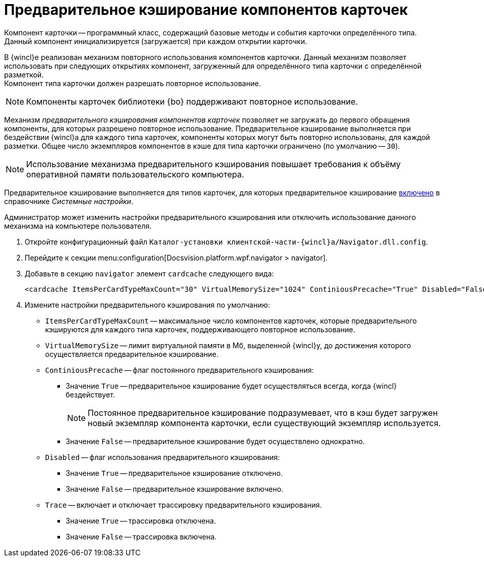 = Предварительное кэширование компонентов карточек

Компонент карточки -- программный класс, содержащий базовые методы и события карточки определённого типа. Данный компонент инициализируется (загружается) при каждом открытии карточки.

В {wincl}е реализован механизм повторного использования компонентов карточки. Данный механизм позволяет использовать при следующих открытиях компонент, загруженный для определённого типа карточки с определённой разметкой. +
Компонент типа карточки должен разрешать повторное использование.

[NOTE]
====
Компоненты карточек библиотеки {bo} поддерживают повторное использование.
====

Механизм _предварительного кэширования компонентов карточек_ позволяет не загружать до первого обращения компоненты, для которых разрешено повторное использование. Предварительное кэширование выполняется при бездействии {wincl}а для каждого типа карточек, компоненты которых могут быть повторно использованы, для каждой разметки. Общее число экземпляров компонентов в кэше для типа карточки ограничено (по умолчанию -- `30`).

[NOTE]
====
Использование механизма предварительного кэширования повышает требования к объёму оперативной памяти пользовательского компьютера.
====

Предварительное кэширование выполняется для типов карточек, для которых предварительное кэширование xref:system-settings.adoc#cards[включено] в справочнике _Системные настройки_.

Администратор может изменить настройки предварительного кэширования или отключить использование данного механизма на компьютере пользователя.

. Откройте конфигурационный файл `Каталог-установки клиентской-части-{wincl}а/Navigator.dll.config`.
. Перейдите к секции menu:configuration[Docsvision.platform.wpf.navigator > navigator].
. Добавьте в секцию `navigator` элемент `cardcache` следующего вида:
+
[source]
----
<cardcache ItemsPerCardTypeMaxCount="30" VirtualMemorySize="1024" ContiniousPrecache="True" Disabled="False" />
----
+
. Измените настройки предварительного кэширования по умолчанию:
* `ItemsPerCardTypeMaxCount` -- максимальное число компонентов карточек, которые предварительного кэшируются для каждого типа карточек, поддерживающего повторное использование.
* `VirtualMemorySize` -- лимит виртуальной памяти в Мб, выделенной {wincl}у, до достижения которого осуществляется предварительное кэширование.
* `ContiniousPrecache` -- флаг постоянного предварительного кэширования:
** Значение `True` -- предварительное кэширование будет осуществляться всегда, когда {wincl} бездействует.
+
[NOTE]
====
Постоянное предварительное кэширование подразумевает, что в кэш будет загружен новый экземпляр компонента карточки, если существующий экземпляр используется.
====
+
** Значение `False` -- предварительное кэширование будет осуществлено однократно.
* `Disabled` -- флаг использования предварительного кэширования:
** Значение `True` -- предварительное кэширование отключено.
** Значение `False` -- предварительное кэширование включено.
* `Trace` -- включает и отключает трассировку предварительного кэширования.
** Значение `True` -- трассировка отключена.
** Значение `False` -- трассировка включена.
